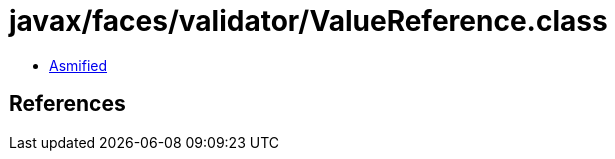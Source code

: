 = javax/faces/validator/ValueReference.class

 - link:ValueReference-asmified.java[Asmified]

== References


